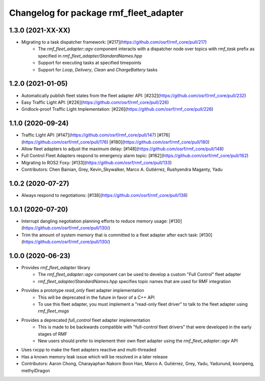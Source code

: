 ^^^^^^^^^^^^^^^^^^^^^^^^^^^^^^^^^^^^^^^
Changelog for package rmf_fleet_adapter
^^^^^^^^^^^^^^^^^^^^^^^^^^^^^^^^^^^^^^^

1.3.0 (2021-XX-XX)
------------------
* Migrating to a task dispatcher framework: [#217](https://github.com/osrf/rmf_core/pull/217)
    * The `rmf_fleet_adapter::agv` component interacts with a dispatcher node over topics with `rmf_task` prefix as specified in `rmf_fleet_adapter/StandardNames.hpp`
    * Support for executing tasks at specified timepoints
    * Support for `Loop`, `Delivery`, `Clean` and `ChargeBattery` tasks

1.2.0 (2021-01-05)
------------------
* Automatically publish fleet states from the fleet adapter API: [#232](https://github.com/osrf/rmf_core/pull/232)
* Easy Traffic Light API: [#226](https://github.com/osrf/rmf_core/pull/226)
* Gridlock-proof Traffic Light Implementation: [#226](https://github.com/osrf/rmf_core/pull/226)

1.1.0 (2020-09-24)
------------------
* Traffic Light API: [#147](https://github.com/osrf/rmf_core/pull/147) [#176](https://github.com/osrf/rmf_core/pull/176) [#180](https://github.com/osrf/rmf_core/pull/180)
* Allow fleet adapters to adjust the maximum delay: [#148](https://github.com/osrf/rmf_core/pull/148)
* Full Control Fleet Adapters respond to emergency alarm topic: [#162](https://github.com/osrf/rmf_core/pull/162)
* Migrating to ROS2 Foxy: [#133](https://github.com/osrf/rmf_core/pull/133)
* Contributors: Chen Bainian, Grey, Kevin_Skywalker, Marco A. Gutiérrez, Rushyendra Maganty, Yadu

1.0.2 (2020-07-27)
------------------
* Always respond to negotiations: [#138](https://github.com/osrf/rmf_core/pull/138)

1.0.1 (2020-07-20)
------------------
* Interrupt dangling negotiation planning efforts to reduce memory usage: [#130](https://github.com/osrf/rmf_core/pull/130/)
* Trim the amount of system memory that is committed to a fleet adapter after each task: [#130](https://github.com/osrf/rmf_core/pull/130/)

1.0.0 (2020-06-23)
------------------
* Provides `rmf_fleet_adapter` library
    * The `rmf_fleet_adapter::agv` component can be used to develop a custom "Full Control" fleet adapter
    * `rmf_fleet_adapter/StandardNames.hpp` specifies topic names that are used for RMF integration
* Provides a prototype `read_only` fleet adapter implementation
    * This will be deprecated in the future in favor of a C++ API
    * To use this fleet adapter, you must implement a "read-only fleet driver" to talk to the fleet adapter using `rmf_fleet_msgs`
* Provides a deprecated `full_control` fleet adapter implementation
    * This is made to be backwards compatible with "full-control fleet drivers" that were developed in the early stages of RMF
    * New users should prefer to implement their own fleet adapter using the `rmf_fleet_adapter::agv` API
* Uses rxcpp to make the fleet adapters reactive and multi-threaded
* Has a known memory leak issue which will be resolved in a later release
* Contributors: Aaron Chong, Charayaphan Nakorn Boon Han, Marco A. Gutiérrez, Grey, Yadu, Yadunund, koonpeng, methylDragon
